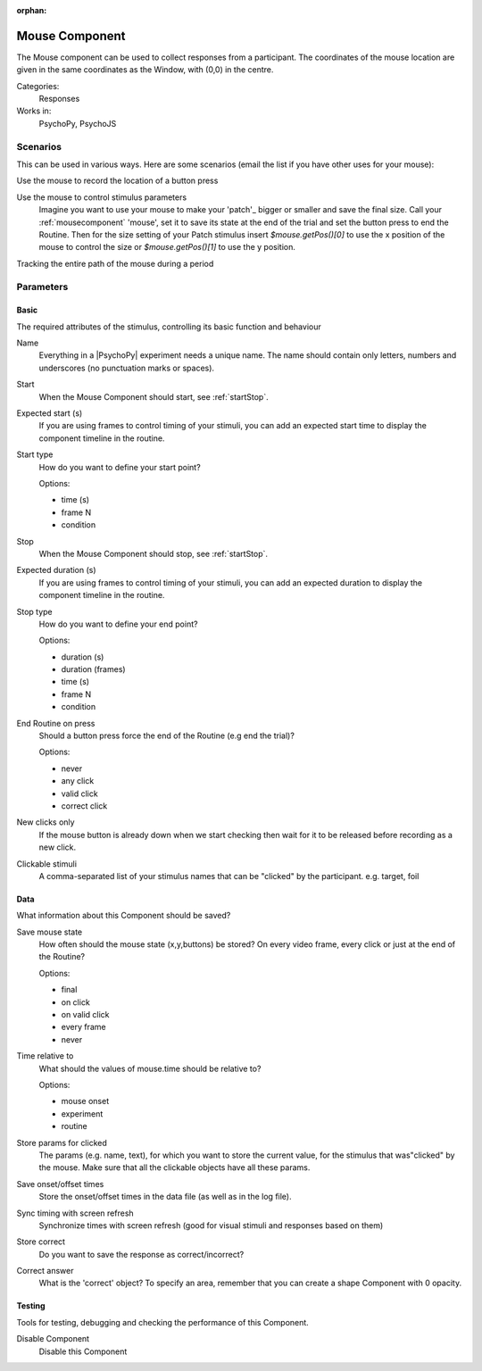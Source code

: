 :orphan:

.. _mousecomponent:


-------------------------------
Mouse Component
-------------------------------

The Mouse component can be used to collect responses from a participant. The coordinates of the mouse location are 
given in the same coordinates as the Window, with (0,0) in the centre.

Categories:
    Responses
Works in:
    PsychoPy, PsychoJS

Scenarios
-------------------------------

This can be used in various ways. Here are some scenarios (email the list if you have other uses for your mouse):

Use the mouse to record the location of a button press

Use the mouse to control stimulus parameters
    Imagine you want to use your mouse to make your 'patch'_ bigger or smaller and save the final size.
    Call your :ref:`mousecomponent` 'mouse', set it to save its state at the end of the trial and set the button press to
    end the Routine. Then for the size setting of your Patch stimulus insert `$mouse.getPos()[0]` to use the 
    x position of the mouse to control the size or `$mouse.getPos()[1]` to use the y position.
    
Tracking the entire path of the mouse during a period

Parameters
-------------------------------

Basic
===============================

The required attributes of the stimulus, controlling its basic function and behaviour


.. _mousecomponent-name:

Name
    Everything in a |PsychoPy| experiment needs a unique name. The name should contain only letters, numbers and underscores (no punctuation marks or spaces).
    
.. _mousecomponent-startVal:

Start
    When the Mouse Component should start, see :ref:`startStop`.
    
.. _mousecomponent-startEstim:

Expected start (s)
    If you are using frames to control timing of your stimuli, you can add an expected start time to display the component timeline in the routine.
    
.. _mousecomponent-startType:

Start type
    How do you want to define your start point?
    
    Options:
    
    * time (s)
    
    * frame N
    
    * condition
    
.. _mousecomponent-stopVal:

Stop
    When the Mouse Component should stop, see :ref:`startStop`.
    
.. _mousecomponent-durationEstim:

Expected duration (s)
    If you are using frames to control timing of your stimuli, you can add an expected duration to display the component timeline in the routine.
    
.. _mousecomponent-stopType:

Stop type
    How do you want to define your end point?
    
    Options:
    
    * duration (s)
    
    * duration (frames)
    
    * time (s)
    
    * frame N
    
    * condition
    
.. _mousecomponent-forceEndRoutineOnPress:

End Routine on press
    Should a button press force the end of the Routine (e.g end the trial)?
    
    Options:
    
    * never
    
    * any click
    
    * valid click
    
    * correct click
    
.. _mousecomponent-newClicksOnly:

New clicks only
    If the mouse button is already down when we start checking then wait for it to be released before recording as a new click.
    
.. _mousecomponent-clickable:

Clickable stimuli
    A comma-separated list of your stimulus names that can be "clicked" by the participant. e.g. target, foil
    
Data
===============================

What information about this Component should be saved?


.. _mousecomponent-saveMouseState:

Save mouse state
    How often should the mouse state (x,y,buttons) be stored? On every video frame, every click or just at the end of the Routine?
    
    Options:
    
    * final
    
    * on click
    
    * on valid click
    
    * every frame
    
    * never
    
.. _mousecomponent-timeRelativeTo:

Time relative to
    What should the values of mouse.time should be relative to?
    
    Options:
    
    * mouse onset
    
    * experiment
    
    * routine
    
.. _mousecomponent-saveParamsClickable:

Store params for clicked
    The params (e.g. name, text), for which you want to store the current value, for the stimulus that was"clicked" by the mouse. Make sure that all the clickable objects have all these params.
    
.. _mousecomponent-saveStartStop:

Save onset/offset times
    Store the onset/offset times in the data file (as well as in the log file).
    
.. _mousecomponent-syncScreenRefresh:

Sync timing with screen refresh
    Synchronize times with screen refresh (good for visual stimuli and responses based on them)
    
.. _mousecomponent-storeCorrect:

Store correct
    Do you want to save the response as correct/incorrect?
    
.. _mousecomponent-correctAns:

Correct answer
    What is the 'correct' object? To specify an area, remember that you can create a shape Component with 0 opacity.
    
Testing
===============================

Tools for testing, debugging and checking the performance of this Component.


.. _mousecomponent-disabled:

Disable Component
    Disable this Component

.. previous:: mouse.rst